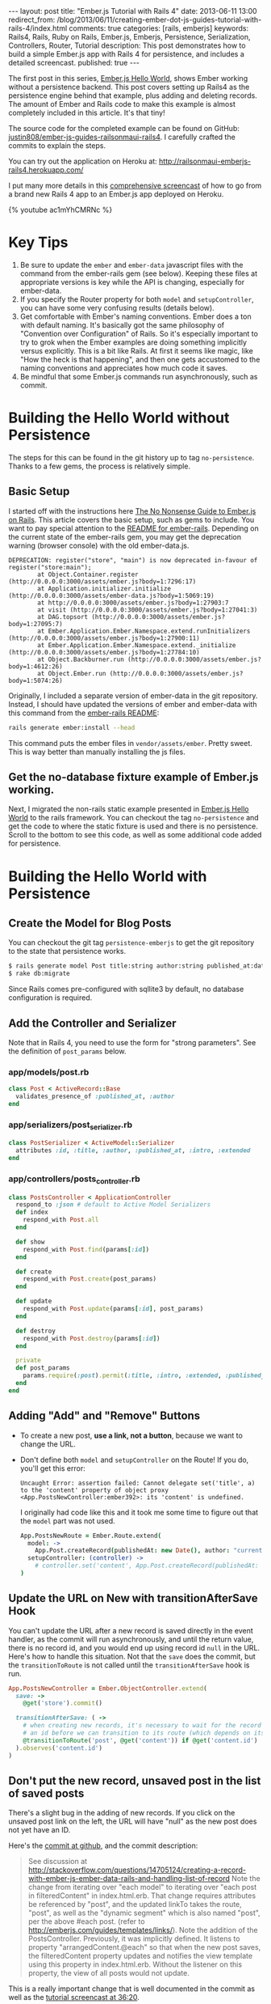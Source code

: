 #+BEGIN_HTML
---
layout: post
title: "Ember.js Tutorial with Rails 4"
date: 2013-06-11 13:00
redirect_from: /blog/2013/06/11/creating-ember-dot-js-guides-tutorial-with-rails-4/index.html
comments: true
categories: [rails, emberjs]
keywords: Rails4, Rails, Ruby on Rails, Ember.js, Emberjs, Persistence, Serialization, Controllers, Router, Tutorial
description: This post demonstrates how to build a simple Ember.js app with Rails 4 for persistence, and includes a detailed screencast. 
published: true
---
#+END_HTML

The first post in this series, [[http://www.railsonmaui.com/blog/2013/05/26/ember-dot-js-hello-world/][Ember.js Hello World]], shows Ember working
without a persistence backend. This post covers setting up Rails4 as the
persistence engine behind that example, plus adding and deleting records. The
amount of Ember and Rails code to make this example is almost completely
included in this article. It's that tiny!

The source code for the completed example can be found on GitHub:
[[https://github.com/justin808/ember-js-guides-railsonmaui-rails4][justin808/ember-js-guides-railsonmaui-rails4]]. I carefully crafted the commits
to explain the steps.

You can try out the application on Heroku at:
http://railsonmaui-emberjs-rails4.herokuapp.com/

I put many more details in this [[http://youtu.be/ac1mYhCMRNc][comprehensive screencast]] of how to go from a
brand new Rails 4 app to an Ember.js app deployed on Heroku.

{% youtube ac1mYhCMRNc %}

* Key Tips
1. Be sure to update the =ember= and =ember-data= javascript files with the
   command from the ember-rails gem (see below). Keeping these files at
   appropriate versions is key while the API is changing, especially for
   ember-data.
2. If you specify the Router property for both =model= and =setupController=,
   you can have some very confusing results (details below).
3. Get comfortable with Ember's naming conventions. Ember does a ton with
   default naming. It's basically got the same philosophy of "Convention over
   Configuration" of Rails. So it's especially important to try to grok when the
   Ember examples are doing something implicitly versus explicitly. This is a
   bit like Rails. At first it seems like magic, like "How the heck is that
   happening", and then one gets accustomed to the naming conventions and
   appreciates how much code it saves.
4. Be mindful that some Ember.js commands run asynchronously, such as commit.

#+begin_html
<!-- more -->
#+end_html

* Building the Hello World without Persistence
The steps for this can be found in the git history up to tag =no-persistence=.
Thanks to a few gems, the process is relatively simple.
** Basic Setup
I started off with the instructions here [[http://blog.dcxn.com/2013/03/23/getting-started-with-ember-js-on-rails/][The No Nonsense Guide to Ember.js on
Rails]]. This article covers the basic setup, such as gems to include. You want to
pay special attention to the [[https://github.com/emberjs/ember-rails][README for ember-rails]]. Depending on the current
state of the ember-rails gem, you may get the deprecation warning (browser
console) with the old ember-data.js.

  #+BEGIN_EXAMPLE
  DEPRECATION: register("store", "main") is now deprecated in-favour of register("store:main");
          at Object.Container.register (http://0.0.0.0:3000/assets/ember.js?body=1:7296:17)
          at Application.initializer.initialize (http://0.0.0.0:3000/assets/ember-data.js?body=1:5069:19)
          at http://0.0.0.0:3000/assets/ember.js?body=1:27903:7
          at visit (http://0.0.0.0:3000/assets/ember.js?body=1:27041:3)
          at DAG.topsort (http://0.0.0.0:3000/assets/ember.js?body=1:27095:7)
          at Ember.Application.Ember.Namespace.extend.runInitializers (http://0.0.0.0:3000/assets/ember.js?body=1:27900:11)
          at Ember.Application.Ember.Namespace.extend._initialize (http://0.0.0.0:3000/assets/ember.js?body=1:27784:10)
          at Object.Backburner.run (http://0.0.0.0:3000/assets/ember.js?body=1:4612:26)
          at Object.Ember.run (http://0.0.0.0:3000/assets/ember.js?body=1:5074:26) 
  #+END_EXAMPLE

Originally, I included a separate version of ember-data in the git repository.
Instead, I should have updated the versions of ember and ember-data with this
command from the [[https://github.com/emberjs/ember-rails][ember-rails README]]:
#+BEGIN_SRC bash
  rails generate ember:install --head
#+END_SRC
This command puts the ember files in =vendor/assets/ember=. Pretty sweet. This
is way better than manually installing the js files.

** Get the no-database fixture example of Ember.js working.
Next, I migrated the non-rails static example presented in [[http://www.railsonmaui.com/blog/2013/05/26/ember-dot-js-hello-world/][Ember.js Hello World]]
to the rails framework. You can checkout the tag =no-persistence= and get the
code to where the static fixture is used and there is no persistence. Scroll to
the bottom to see this code, as well as some additional code added for persistence.

* Building the Hello World with Persistence
** Create the Model for Blog Posts
You can checkout the git tag =persistence-emberjs= to get the git repository to
the state that persistence works.
#+BEGIN_SRC bash
$ rails generate model Post title:string author:string published_at:date intro:text extended:text
$ rake db:migrate
#+END_SRC

Since Rails comes pre-configured with sqllite3 by default, no database
configuration is required.
** Add the Controller and Serializer
Note that in Rails 4, you need to use the form for "strong parameters". See the
definition of =post_params= below.
*** app/models/post.rb
#+BEGIN_SRC ruby
class Post < ActiveRecord::Base
  validates_presence_of :published_at, :author
end
#+END_SRC

*** app/serializers/post_serializer.rb
#+BEGIN_SRC ruby
class PostSerializer < ActiveModel::Serializer
  attributes :id, :title, :author, :published_at, :intro, :extended
end
#+END_SRC

*** app/controllers/posts_controller.rb
#+BEGIN_SRC ruby
class PostsController < ApplicationController
  respond_to :json # default to Active Model Serializers
  def index
    respond_with Post.all
  end

  def show
    respond_with Post.find(params[:id])
  end

  def create
    respond_with Post.create(post_params)
  end

  def update
    respond_with Post.update(params[:id], post_params)
  end

  def destroy
    respond_with Post.destroy(params[:id])
  end

  private
  def post_params
    params.require(:post).permit(:title, :intro, :extended, :published_at, :author) # only allow these for now
  end
end
#+END_SRC

** Adding "Add" and "Remove" Buttons
+ To create a new post, *use a link, not a button*, because we want to change the URL.
+ Don't define both =model= and =setupController= on the Route!
  If you do, you'll get this error:
  #+BEGIN_EXAMPLE
  Uncaught Error: assertion failed: Cannot delegate set('title', a) to the 'content' property of object proxy <App.PostsNewController:ember392>: its 'content' is undefined.  
  #+END_EXAMPLE
  I originally had code like this and it took me some time to figure out that
  the =model= part was not used. 
  #+BEGIN_SRC coffeescript
  App.PostsNewRoute = Ember.Route.extend(
    model: ->
      App.Post.createRecord(publishedAt: new Date(), author: "current user")
    setupController: (controller) ->
      # controller.set('content', App.Post.createRecord(publishedAt: new Date(), author: "current user"))
  )   
  #+END_SRC

** Update the URL on New with transitionAfterSave Hook
You can't update the URL after a new record is saved directly in the event
handler, as the commit will run asynchronously, and until the return value,
there is no record id, and you would end up using record id =null= in the URL.
Here's how to handle this situation. Not that the =save= does the commit, but
the =transitionToRoute= is not called until the =transitionAfterSave= hook is
run.
#+BEGIN_SRC ruby
App.PostsNewController = Ember.ObjectController.extend(
  save: ->
    @get('store').commit()

  transitionAfterSave: ( ->
    # when creating new records, it's necessary to wait for the record to be assigned
    # an id before we can transition to its route (which depends on its id)
    @transitionToRoute('post', @get('content')) if @get('content.id')
  ).observes('content.id')
)
#+END_SRC

** Don't put the new record, unsaved post in the list of saved posts
There's a slight bug in the adding of new records. If you click on the unsaved
post link on the left, the URL will have "null" as the new post does not yet
have an ID.

Here's the [[https://github.com/justin808/ember-js-guides-railsonmaui-rails4/commit/8c58b6fac8b978f622bf772654258479ba22bae0][commit at github]], and the commit description:
#+begin_quote
See discussion at
http://stackoverflow.com/questions/14705124/creating-a-record-with-ember-js-ember-data-rails-and-handling-list-of-record
Note the change from iterating over "each model" to iterating over "each post in
filteredContent" in index.html.erb. That change requires attributes be
referenced by "post", and the updated linkTo takes the route, "post", as well as
the "dynamic segment" which is also named "post", per the above #each post.
(refer to http://emberjs.com/guides/templates/links/). Note the addition of the
PostsController. Previously, it was implicitly defined. It listens to property
"arrangedContent.@each" so that when the new post saves, the filteredContent
property updates and notifies the view template using this property in
index.html.erb. Without the listener on this property, the view of all posts
would not update.
#+end_quote

This is a really important change that is well documented in the commit as well
as the [[http://youtu.be/ac1mYhCMRNc?t%3D36m20s][tutorial screencast at 36:20]].


* Heroku Deployment
Heroku has listed many tips at [[https://devcenter.heroku.com/articles/rails4][Getting Started with Rails 4.x on Heroku]]. And you
can look at the commits leading up to tag =heroku=. The basic steps are:
1. Change a few gems
2. Switch from sqllite to postgres.
3. Add a ProcFile to use Puma for the webserver.
4. Be sure that production.rb contains:
   #+BEGIN_SRC ruby
   config.ember.variant = :production
   #+END_SRC
   If you don't, you'll see this error:
   #+BEGIN_EXAMPLE
   RAILS_ENV=production bin/rake assets:precompile
   rake aborted!
   couldn't find file 'handlebars'
     (in /Users/justin/j/emberjs/ember-js-guides-railsonmaui-rails4/app/app/assets/javascripts/application.js:18)
   #+END_EXAMPLE
* Examples that Inspired this Tutorial
** RailsCasts
+ The two RailsCasts episodes complement the [[http://www.youtube.com/watch?v%3DGa99hMi7wfY][first tutorial by Tom Dale]] by
  showing how to add persistence via the =rails-ember= gem. The serializers
  episode is also useful.
  + [[http://railscasts.com/episodes/408-ember-part-1][#408 Ember Part 1]] (pro)
  + [[http://railscasts.com/episodes/410-ember-part-2][#410 Ember Part 2]] (pro)
  + [[http://railscasts.com/episodes/409-active-model-serializers?view%3Dcomments][#409 Active Model Serializers]]
+ Tip: Using Chrome to watch the videos: I found that the left/right arrow and
  space bar keys are amazing for pausing and rewinding the RailsCasts so that I
  could get all the nuances of the Ember naming schemes.
** ember_data_example
+ [[https://github.com/dgeb/ember_data_example][ember_data_example]] on GitHub is a nice full featured ember app with a parent
  child relationship of contacts and phone numbers. It even has some examples
  of using [[https://github.com/jfirebaugh/konacha][Konacha for testing Ember JavaScript code]].

* Source Code for Views and JavaScript
I purposefully kept these to just 2 files to make this example simple. In a
real world application, this would be broken into many files.
** View Code: app/views/static/index.html.erb
#+BEGIN_SRC html
{% raw %}
<script type="text/x-handlebars">
  <div class="navbar">
    <div class="navbar-inner">
      <a class="brand" href="#">Bloggr</a>
      <ul class="nav">
        <li>{{#linkTo 'posts'}}Posts{{/linkTo}}</li>
        <li>{{#linkTo 'about'}}About{{/linkTo}}</li>
      </ul>

    </div>
  </div>
  {{outlet}}
</script>

<script type="text/x-handlebars" id="about">
  <div class='about'>
    <p>Justin Gordon wrote this: http://www.railsonmaui.com</p>
    <p>Git Repository: </p>
  </div>
</script>

<script type="text/x-handlebars" id="posts">
  <div class='container-fluid'>
    <div class='row-fluid'>
      <div class='span3'>
        <table class='table'>
          <thead>
          <tr>
            <th>Recent Posts
              {{#linkTo "posts.new" class="btn"}}Add Post{{/linkTo}}
            </th>
          </tr>
          </thead>
          {{#each post in filteredContent}}
          <tr>
            <td>
              {{#linkTo post post}}{{post.title}}
              <small class='muted'>by {{post.author}}</small>
              {{/linkTo}}
            </td>
          </tr>
          {{/each}}
        </table>
      </div>
      <div class="span9">
        {{outlet}}
      </div>
    </div>
  </div>
</script>
<script type="text/x-handlebars" id="posts/index">
  <p class="text-warning">Please select a post</p>
</script>

<script type="text/x-handlebars" id="posts/new">
  <legend>Create Post</legend>
  {{partial 'post/edit'}}
  <button {{action 'save'}} class='btn'>Create</button>
  <button {{action cancel}} class='btn'>Cancel</button>
  {{partial 'post/view'}}
</script>

<script type="text/x-handlebars" id="post">
  {{#if isEditing}}
  {{partial 'post/edit'}}
  <button {{action 'doneEditing'}} class='btn'>Done</button>
  {{else}}
  <button {{action 'edit'}} class='btn'>Edit</button>
  <button {{action 'delete'}} class='btn'>Delete</button>
  {{/if}}
  {{partial 'post/view'}}
</script>

<script type="text/x-handlebars" id="post/_view">
  <h1>{{title}}</h1>
  <h4>by {{author}} <small class="muted">({{date publishedAt}})</small></h4>
  <hr>
  <div class="intro">
    {{markdown intro}}
  </div>
  <div class="below-the-fold">
    {{markdown extended}}
  </div>
</script>

<script type="text/x-handlebars" id="post/_edit">
  <p>{{view Ember.TextField valueBinding='title' cols="30"}}</p>
  <p>{{view Ember.TextArea valueBinding='intro' cols="50"}}</p>
  <p>{{view Ember.TextArea valueBinding='extended' cols="80" rows="10"}}</p>
</script>
{% endraw %}
#+END_SRC

** CoffeeScript: app/assets/javascripts/app.js.coffee.
Here's the entire set of CoffeeScript to build this application. As you can see,
it's not much! I intentionally left this in one file to make the example a bit
simpler. A real application would break this out into separate files.
#+BEGIN_SRC coffeescript
App.Store = DS.Store.extend(
  revision: 12
  adapter: "DS.RESTAdapter" # "DS.FixtureAdapter"
)

App.Post = DS.Model.extend(
  title: DS.attr("string")
  author: DS.attr("string")
  intro: DS.attr("string")
  extended: DS.attr("string")
  publishedAt: DS.attr("date")
)

App.PostsRoute = Ember.Route.extend(
  model: ->
    App.Post.find()
)

# See Discussion at http://stackoverflow.com/questions/14705124/creating-a-record-with-ember-js-ember-data-rails-and-handling-list-of-record
App.PostsController = Ember.ArrayController.extend(
  sortProperties: [ "id" ]
  sortAscending: false
  filteredContent: (->
    content = @get("arrangedContent")
    content.filter (item, index) ->
      not (item.get("isNew"))
  ).property("arrangedContent.@each")
)

App.PostsNewRoute = Ember.Route.extend(
  model: ->
    App.Post.createRecord(publishedAt: new Date(), author: "current user")
)

App.PostsNewController = Ember.ObjectController.extend(
  save: ->
    @get('store').commit()

  cancel: ->
    @get('content').deleteRecord()
    @get('store').transaction().rollback()
    @transitionToRoute('posts')

  transitionAfterSave: ( ->
    # when creating new records, it's necessary to wait for the record to be assigned
    # an id before we can transition to its route (which depends on its id)
    @transitionToRoute('post', @get('content')) if @get('content.id')
  ).observes('content.id')
)

App.PostController = Ember.ObjectController.extend(
  isEditing: false
  edit: ->
    @set "isEditing", true

  delete: ->
    if (window.confirm("Are you sure you want to delete this post?"))
      @get('content').deleteRecord()
      @get('store').commit()
      @transitionToRoute('posts')

  doneEditing: ->
    @set "isEditing", false
    @get('store').commit()

)
App.IndexRoute = Ember.Route.extend(redirect: ->
  @transitionTo "posts"
)
Ember.Handlebars.registerBoundHelper "date", (date) ->
  moment(date).fromNow()

window.showdown = new Showdown.converter()

Ember.Handlebars.registerBoundHelper "markdown", (input) ->
  new Ember.Handlebars.SafeString(window.showdown.makeHtml(input)) if input # need to check if input is defined and not null

App.Router.map ->
  @resource "about"
  @resource "posts", ->
    @resource "post",
      path: ":post_id"
    @route "new"
#+END_SRC
  
* Conclusion
Ember does quite a lot with just a few lines of code. Definitely check out the
source code for the completed example github:
[[https://github.com/justin808/ember-js-guides-railsonmaui-rails4][justin808/ember-js-guides-railsonmaui-rails4]]. Please take a look at the
screencast, as I put many details beyond this article.

I welcome comments and suggestions.

